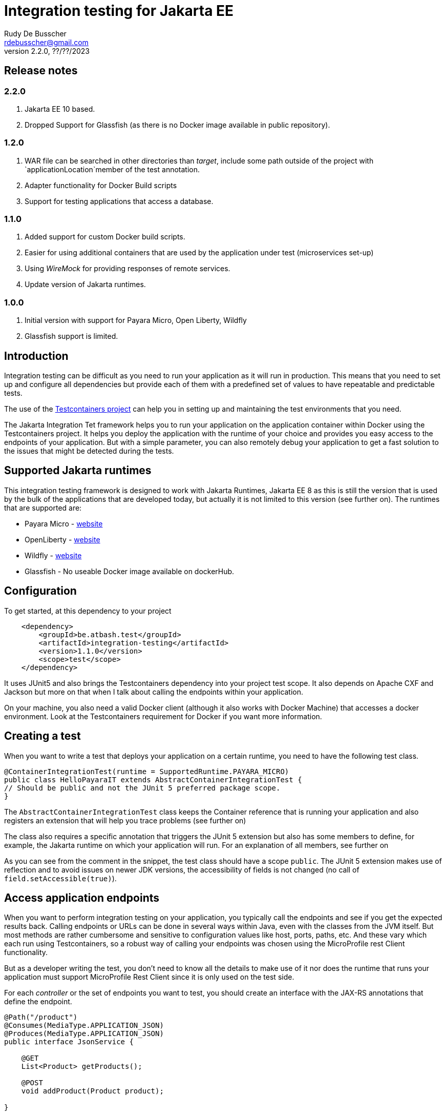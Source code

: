 :doctype: book
= Integration testing for Jakarta EE
Rudy De Busscher <rdebusscher@gmail.com>
v2.2.0, ??/??/2023

== Release notes

=== 2.2.0

. Jakarta EE 10 based.
. Dropped Support for Glassfish (as there is no Docker image available in public repository).

=== 1.2.0

. WAR file can be searched in other directories than _target_, include some path outside of the project with `applicationLocation`member of the test annotation.
. Adapter functionality for Docker Build scripts
. Support for testing applications that access a database.

=== 1.1.0

. Added support for custom Docker build scripts.
. Easier for using additional containers that are used by the application under test (microservices set-up)
. Using _WireMock_ for providing responses of remote services.
. Update version of Jakarta runtimes.

=== 1.0.0

. Initial version with support for Payara Micro, Open Liberty, Wildfly
. Glassfish support is limited.

== Introduction

Integration testing can be difficult as you need to run your application as it will run in production. This means that you need to set up and configure all dependencies but provide each of them with a predefined set of values to have repeatable and predictable tests.

The use of the https://www.testcontainers.org/[Testcontainers project] can help you in setting up and maintaining the test environments that you need.

The Jakarta Integration Tet framework helps you to run your application on the application container within Docker using the Testcontainers project.  It helps you deploy the application with the runtime of your choice and provides you easy access to the endpoints of your application. But with a simple parameter, you can also remotely debug your application to get a fast solution to the issues that might be detected during the tests.

== Supported Jakarta runtimes

This integration testing framework is designed to work with Jakarta Runtimes, Jakarta EE 8 as this is still the version that is used by the bulk of the applications that are developed today, but actually it is not limited to this version (see further on). The runtimes that are supported are:

- Payara Micro - https://www.payara.fish/[website]
- OpenLiberty - https://openliberty.io/[website]
- Wildfly - https://www.wildfly.org/[website]
- Glassfish - No useable Docker image available on dockerHub.

== Configuration

To get started, at this dependency to your project

[source, xml]
----
    <dependency>
        <groupId>be.atbash.test</groupId>
        <artifactId>integration-testing</artifactId>
        <version>1.1.0</version>
        <scope>test</scope>
    </dependency>
----

It uses JUnit5 and also brings the Testcontainers dependency into your project test scope. It also depends on Apache CXF and Jackson but more on that when I talk about calling the endpoints within your application.

On your machine, you also need a valid Docker client (although it also works with Docker Machine) that accesses a docker environment. Look at the Testcontainers requirement for Docker if you want more information.

== Creating a test

When you want to write a test that deploys your application on a certain runtime, you need to have the following test class.

[source, java]
----
@ContainerIntegrationTest(runtime = SupportedRuntime.PAYARA_MICRO)
public class HelloPayaraIT extends AbstractContainerIntegrationTest {
// Should be public and not the JUnit 5 preferred package scope.
}
----

The `AbstractContainerIntegrationTest` class keeps the Container reference that is running your application and also registers an extension that will help you trace problems (see further on)

The class also requires a specific annotation that triggers the JUnit 5 extension but also has some members to define, for example, the Jakarta runtime on which your application will run.
For an explanation of all members, see further on

As you can see from the comment in the snippet, the test class should have a scope `public`.  The JUnit 5 extension makes use of reflection and to avoid issues on newer JDK versions, the accessibility of fields is not changed (no call of `field.setAccessible(true)`).

== Access application endpoints

When you want to perform integration testing on your application, you typically call the endpoints and see if you get the expected results back.  Calling endpoints or URLs can be done in several ways within Java, even with the classes from the JVM itself.
But most methods are rather cumbersome and sensitive to configuration values like host, ports, paths, etc.  And these vary which each run using Testcontainers, so a robust way of calling your endpoints was chosen using the MicroProfile rest Client functionality.

But as a developer writing the test, you don't need to know all the details to make use of it nor does the runtime that runs your application must support MicroProfile Rest Client since it is only used on the test side.

For each _controller_ or the set of endpoints you want to test, you should create an interface with the JAX-RS annotations that define the endpoint.

[source, java]
----
@Path("/product")
@Consumes(MediaType.APPLICATION_JSON)
@Produces(MediaType.APPLICATION_JSON)
public interface JsonService {

    @GET
    List<Product> getProducts();

    @POST
    void addProduct(Product product);

}
----

With the help of the Apache CXF and Jackson frameworks, the JUnit 5 extension will generate a proxy from this interface that is capable of calling your application endpoint.  You only need to _inject_ it into your test class.  The Junit5 extensions use the RestClient annotation as a marker for this purpose.

[source, java]
----
    @RestClient
    public JsonService jsonService;
----

(also here the field must be public to avoid calls to `setAccessible`)

Calling your application endpoints in the test becomes calling Java methods.  And the host, port, and root part of your URL is taken care of by the JUnit 5 extension. You only need to configure the rest of the âth with the `@Path` annotation on the interface.

== Base Docker images

As you have seen in the example earlier in this document, you can define the runtime that runs your application using the `runtime` member of the `@ContainerIntegrationTest` annotation.

But you also can define the runtime using a java system property. When you do not specify the runtime with the annotation, the property `be.atbash.test.runtime` is used to determine the runtime. The value should, case-insensitive, math the enum name of `SupportedRuntime`. This allows you to run your application on different runtimes if you are developing a framework or library for example.

The value of the _SupportedRuntime_ determines the base Docker image from which the JUnit 5 extension creates an Image to perform the test.  These are the default values of those Docker images.

- Payara Micro : `payara/micro:6.2023.2`
- OpenLiberty : Not available yet
- WildFly : `quay.io/wildfly/wildfly:27.0.0.Final-jdk11`

You can use a different base docker image by defining a System Property.

== Defining version number

When you specify the System property `be.atbash.test.runtime.version`, it is used to determine the base Docker image.

You can specify just the tagname to select the same Docker image but another version (like _6.2023.2-jdk17_ for the Java 17 version of the Payara Micro image). When this value contains a `:` or `/`, it will be used as the value for the _FROM_ command in the Docker file. This allows you to use your own Docker image for testing your application.

This is ignored when using a custom Docker build script.

== Custom Docker Build scripts (v1.1.0)

Instead of using the default images for the supported runtimes as mentioned earlier, you can also define a custom build script that will be used.

To indicate the directory that contains the Docker build artifacts, use the annotation `@CustomBuildFile` annotation on your test class.

[source]
----
@ContainerIntegrationTest(runtime = SupportedRuntime.PAYARA_MICRO)
@CustomBuildFile(location = "custom/payara")
public class CustomPayaraIT extends AbstractContainerIntegrationTest {
----

You still need to indicate the runtime as some runtime specific actions are performed (this can also be through the System property)  The location is relative to the _<project-root>/src/docker_ directory.

The directory can contain a file called `Dockerfile` that will be used as build for the image.

The directory itself and all subdirectories are also included in the build tar, so it can contain additional files referenced within the Docker build file.

If no file called `Dockerfile` is found, the default one is used. In this case only the additional files are included int the Docker IMage build but in most cases this will not be useful.

The following statements are added to this `Dockerfile` depending on the supported runtime.

=== Payara Micro

[source]
----
CMD ["--deploy", "/opt/payara/deployments/test.war", "--noCluster",  "--contextRoot", "/"]
ADD test.war /opt/payara/deployments
----

=== OpenLiberty

[source]
----
ADD test.war /config/apps
----

=== Wildfly

[source]
----
ADD test.war /opt/jboss/wildfly/standalone/deployments
----

=== Glassfish

[source]
----
ADD test.war ${DEPLOYMENT_DIR}
----

== Adapter for Docker Build scripts (v1.2.0)

An alternative for providing a custom build script, is to define an adapter that can modify the contents of the build script just before it is sent to the Docker engine.

The adapter receives the default build script or the custom build script when the annotation is defined, and can adapt it.  The return value is used as build script. And thus it is possible that a complete new content is used. This is up to the developer to decide what is needed.

An adapter must implement the interface `be.atbash.testing.integration.container.image.DockerImageAdapter` which has 2 methods.

[source]
----
public interface DockerImageAdapter {
    String adapt(String dockerFileContent, TestContext testContext);

    default SupportedRuntime supportedRuntime() {
        return SupportedRuntime.DEFAULT;
    }
}
----

Implementations of this interface needs to be 'registered' through the Service Loader mechanism of Java.

The return value of the method `supportedRuntime()`method determines if the adapter is used for any supported runtime or only for a specific one.

Thee is the possibility to define multiple adapters and in that case the @Priority (from Jakarta EE 10) should be used to determine the order the adapters are applied. Lower values are applied first and when no annotation is specified, a value of 100 is assumed.

The instance `TestContext` provides the Adapter the information that is specified on the test annotations and the derived 'metadata'.  The method parameter should be used as.

[source]
----
   ContainerAdapterMetaData metaData = testContext.getInstance(ContainerAdapterMetaData.class);
----

When the database integration test is used, the `ContainerAdapterMetaData` will also be available within this context.

You can also provide additional Environment variables that will be made available on the container running your application.  To do this, take the AdditionalEnvParameters instance from the `TestContext` and add the values.

[source]
----
   AdditionalEnvParameters parameters = testContext.getInstance(AdditionalEnvParameters.class);
   parameters.add(key, value);
----

If that instance is not available yet on the context, you can add it.

== Using WireMock for fake remote responses (v1.1.0)

Many times your application calls other services to have all data to respond to the user request. These data can be provided in your test by putting a _WireMock_ server as the server that provides you results for these remote calls.

Using _WireMock_ is simplified within the Integration Testing framework as it has a specific class and methods to define the behaviour of the remote endpoints.

You can use a _WireMock_ instance in your test by adding the following code snippet for defining the container.

----
    @Container
    public static final WireMockContainer wireMockContainer = WireMockContainer.forHost("wire");
----

And defining the response for a certain URL call be done by using the following statements in your tests

----

   MappingBuilder mappingBuilder = new MappingBuilder()
      .forURL("/path")
      .withBody(foo);

   String mappingId = wireMockContainer.configureResponse(mappingBuilder);
----

Your method under test is then assumed to call a URL  `http://wire:8080/path` as part of its logic. You can use the MicroProfile config and Rest client functionality, supported by Payara Micro, OpenLiberty and WildFly, to call and configure this endpoint.

The `foo` instance is a POJO that needs to be returned as the JSON response.

The `MappingBuilder` class has several methods to define the response of _WireMock_.

- _.withBody()_ with a String defines the body content and sets the _Content-Type_ to _text/plain_.  When the parameter is any other object type, it is converted to JSON and the _Content-Type_ to _application/json_.
- _.forURL()_ define the path of the URL that ill provide the response.
- _.withStatus()_ can be used to change the default return status 200.
- _.withMethod()_ defines the HTTP method for the request tht will be supported. By default this is _GET_.
- _.withContentType()_ can be used to define a specific _Content-Type_. You should use this _.withContentType()_ only after setting the body as that method already sets a specific _Content-Type_.

After a test method is executed, the mapping configuration of the _WireMock_ server is reset so that you can test different scenarios within one test class.

With the _mappingId_ value that is returned by the `configureResponse` method, you can retrieve information about the request received by _WireMock_.  The method `WirMockContainer.getRequestInfo()` method returns `null` when no request is received for that mapping, or some info if _WireMock_ received a request for that mapping.

== Using Database (v1.2.0)

When your application or micro-service makes use of a database through JPA, you can configure the integration test to have a database started before the test with a known state.  The settings for the database connections are placed as environment variables of the test application container.

The feature can be activated by using the `@DatabaseContainerIntegrationTest` annotation on a test class that extends `AbstractDatabaseContainerIntegrationTest` class.

Also, a database container must be added to the project dependencies. The database is discovered automatically and functionality is adapted according to the discovered database.
For example, the following dependency

[source]
----
    <dependency>
        <groupId>org.testcontainers</groupId>
        <artifactId>mysql</artifactId>
        <version>1.17.5</version>
        <scope>test</scope>
    </dependency>
----

triggers the support for MySQL. Other supported databases are PostgresSQL, MariaDB and Oracle XE.

The JDBC Driver that will be installed together with your application on the runtime, is determined from the selected database container and must be added to the project as test dependency.

The `@DatabaseContainerIntegrationTest` annotation allows for several configuration options. At a minimum, the `ContainerIntegrationTest` must be specified, as with any Jakarta Integration test.

[source]
----
@DatabaseContainerIntegrationTest(
        containerIntegrationTest = @ContainerIntegrationTest(runtime = SupportedRuntime.PAYARA_MICRO)
)
----

Other options are

- _environmentParametersForDatabase_ defines the environment variables names that are used to transfer the JDBC URL, username and password for the database.
- _databaseScriptFiles_ defines the file names that are loaded from the class path to create the database tables and the Excel file that contains the data (records) that will be loaded for the test (through DBUnit).
- _databaseContainerImageName_ defines the Docker image name if you do not want to make use of the default image that comes with the dependency.
- _databaseContainerStartInParallel_ defines if the database starts in parallel with the other containers or separately as the first container.
- _jndiDatasourceName_ is used when using WildFly and must match the JNDI name you have specified within the _persistence.xml_ file.

Besides the start of the database container when the container running your application starts, it provides you also a way query the database during the test itself.

For that purpose, a  `IDatabaseConnection` from _DBUnit_ is accessible to test the changes that should be done by the application code during the test.

[source]
----
        ITable companyTable = databaseConnection.createQueryTable("company", "SELECT id, name FROM Company");
----

The above statement retrieves all records in the _Company_ table that can be used to verify if the call to an endpoint of the application created a new record as intended.


Depending on the runtime, a certain way of defining the datasource is assumed. They correspond with some best practices in a cloud environment so that configuration happens on the fly when the container starts.

=== Payara Micro

The datasource should be configured through `@DataSourceDefinition` and the url, user name and password configured through MicroProfile so that the values set on the environment are picked up and point to the started database container.

[source]
----
@DataSourceDefinition(name="java:global/jdbc/cloud-mysql",
        className="com.mysql.jdbc.jdbc2.optional.MysqlDataSource",
        url = "${MPCONFIG=ds_url}",
        user="${MPCONFIG=ds_username}",
        password="${MPCONFIG=ds_password}",
        maxPoolSize = 4,
        minPoolSize = 2
)
----

The keys _ds_url_, _ds_username_, and _ds_password_ can be changed by the `environmentParametersForDatabase` config option mentioned earlier.

=== OpenLiberty

For the OpenLiberty runtime, the data source is defined within `server.xml`(as you would do with any other project). The library fileset must point to _config/lib_ as that is the location where Atbash Integration test code places the JDBC driver.

[source]
----
    <dataSource jndiName="jdbc/cloud-mysql">
        <jdbcDriver libraryRef="jdbcLib"/>
        <properties server.env="true">
            <url>${env.ds_url}</url>
            <user>${env.ds_username}</user>
            <password>${env.ds_password}</password>
        </properties>
        <connectionManager maxPoolSize="4" minPoolSize="2"/>
    </dataSource>

    <library id="jdbcLib">
        <fileset dir="/config/lib" includes="*.jar"/>
    </library>
----

The keys _ds_url_, _ds_username_, and _ds_password_ can be changed by the `environmentParametersForDatabase` config option mentioned earlier.

=== WildFly

This is the runtime where the automatic support for database works the least.  The datasource is deployed by creating a _datasource XML_ file that is deployed alongside the application. But to have the variables replaced at startup, the docker image also need to install the Unix command `envsubst` which takes a bit of time.

Also, the JNDI name you specified in th persistence.xml must be defined through the _jndiDatasourceName_ option mentioned earlier.

== Additional containers for a test (v1.1.0)

Additional containers can be started together with the container running your application under test.

All `public static` fields that are discovered in your test class having a `@Container` annotation and are of course a Testcontainer, are started together with the main container.

With version 1.1.0 there is an addition to the library to make it easier to add additional containers with applications when they are running on one of the supported runtimes.

[source, java]
----
@ContainerIntegrationTest(runtime = SupportedRuntime.PAYARA_MICRO)
class ApplicationTest extends AbstractContainerIntegrationTest {

    @Container
    public static GenericContainer<?> remote = new PayaraMicroContainer(DockerImageName.parse("test-remote:1.0"));
}
----

You can use the classes `PayaraMicroContainer`, `OpenLibertyContainer`, 'WildflyContainer', and `GlassfishContainer` to run an additional image but already apply some logic to the container.

- The container shares the same network as the container running your application under test.
- The health check is automatically applied to the container and thus your test will not start until container reports itself as healthy.
- The variable name is added as alias host to the container so that the endpoints in this additional container can be accessed through a consistent, constant host name.

There is of course no need that the runtime of the container running your test is the same as the additional containers you start for your application.

== Define directory of WAR file (v1.2.0)

From version 1.2.0 onwards, you can define the directory where the WAR file is located. By default, it still looks i the target folder of your Maven project. But with the `applicationLocation` member of the annotation, you can define another location.

This can be another module of a multi-module Maven project or an absolute path.

[source, java]
----
@ContainerIntegrationTest(runtime = SupportedRuntime.PAYARA_MICRO, applicationLocation = "app")
class ApplicationTest extends AbstractContainerIntegrationTest {

}
----

The above example looks within the module directory _app_ and the tests can be in then module _tests_.

----
project
|-- app
`-- tests
----

== Jakarta runtime specifics

The current version of the framework is designed to work with any Jakarta EE 8 compatible runtime and the application is running with Java 11.  For a few runtimes, there are some specific additional requirements or limitations.

=== OpenLiberty

The Docker images for OpenLiberty require that you supply a _server.xml_ file to configure the process.  The testing framework expects this file within the _src/main/liberty/config_ directory (the standard location when using the liberty tooling.)  For more information on this file, look at https://openliberty.io/docs/latest/reference/config/server-configuration-overview.html[OpenLiberty documentation] page and the examples in this repository also have a minimal example.

Important here is the element `webApplication` that makes sure the application under test is deployed on the root.

== Glassfish

Since there is no official Glassfish Docker image available, the framework uses the image that is created by https://github.com/AdamBien/docklands[Adam Bien, the Docklands images].

However, this image runs on Java 8 and has no support for remote debugging.  So consider the support for Glassfish as very limited for the moment due to the lack of an official Docker Image for it.

As of version 1.1.0, you can make use of the custom Docker build file to overcome this problem by providing your own script.

== Remote Debug

The testing framework supports remote debugging of your application. This makes it easier to research what is wrong with your code based on a failing test.

To activate it, set the `Debug` member of the `@ContainerIntegrationTest` annotation to true.

During the time that the framework code waits until the application is up and running, you can connect your Java debugger to port 5005.  The start of the JVM is halted due to the `suspend=y` option that is passed to the JVM as part of the Debug configuration.

If you do not connect the debugger 'on time', the Testing framework reports the test as failed because the container did not start up correctly within 60 seconds of waiting time.

== Other features

Some additional features available with the testing framework

=== Volume Mapping

It is also possible to define a volume mapping between the host running the test and the container running the application.  This is the easiest way when you need to send to or retrieve files from the container. The mapping can be defined within the `@ContainerIntegrationTest`

[source, java]
----
@ContainerIntegrationTest(volumeMapping = {"path/on/host", "/path/within/container"})
----

You can define 1 or multiple mappings by defining sets of 2, 4, 6, ... strings.

The first one is the directory on the host. It can be a relative path and is resolved against the current directory of the current process. It might also be an absolute path and the JVM logic is used to derive the absolute path for the value you specify (using `File.getAbsolutePath`).
The second string is the directory within the container and must always be absolute.

=== Live logging

It is possible to show the output of the runtime in the test output log.  To have this info, specify it through the annotation. You should have already the logging for Testcontainers set up probably to have this working.

First, let us quickly recap the logging configuration of TestContainers.  You can also read more on the https://www.testcontainers.org/supported_docker_environment/logging_config/[Testcontainers documentation page].

Make sure you add an SLF4J logging output dependency to your project, like _Logback_.

[source, xml]
----
    <dependency>
        <groupId>ch.qos.logback</groupId>
        <artifactId>logback-classic</artifactId>
        <version>1.2.11</version>
        <scope>test</scope>
    </dependency>
----

And have a proper configuration file for Logback appenders.

[source, java]
----
@ContainerIntegrationTest(liveLogging = true)
----

With the above definition, the container log will show within the output as defined in the Logback configuration at the moment the log entry is generated.

You can always access the log of the container from within your test code by using the statement.

[source, java]
----
   String logs = AbstractContainerIntegrationTest.testContainer.AbstractContainerIntegrationTest.testContainer.getLogs();
----

=== Container log when test fails

Without any additional configuration needed, the container log will be shown in certain cases of failure of your test. This will help you to determine what went wrong and how you can fix the problem.  With the following types of failures, the log is shown.

- The test code throws a `java.lang.AssertionError` error.
- The MicroProfile Rest client code encounters a status 404 when calling an endpoint.
- The MicroProfile Rest client code detects an Internal Server Error within the container.

=== Jakarta EE 10 support

As indicated, the current version of the test framework runs runtime versions of Jakarta EE 8 compatible products on JDK 11.

But since the only _connection_ between the test and the endpoints of your application within the container is HTTP based, there is no requirement on the application that can be tested.

When you define the version/tag name of the container that is started your application can make use of Jakarta EE 9.x, Jakarta EE 10, and run on any JDK that is supported by the runtime. So it is easy to use this framework with the upcoming Jakarta EE 10 release.
